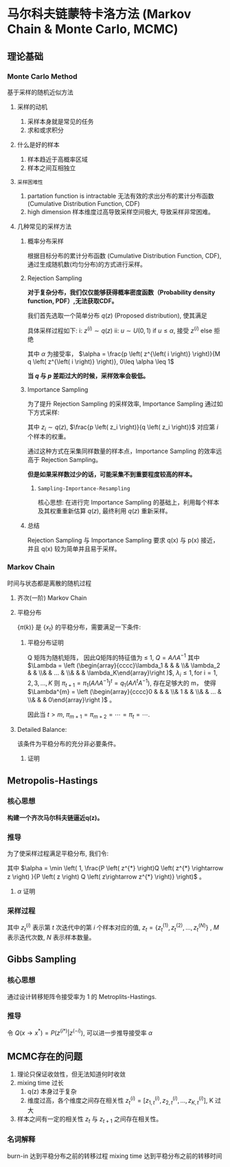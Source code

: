 * 马尔科夫链蒙特卡洛方法 (Markov Chain & Monte Carlo, MCMC)
** 理论基础
*** Monte Carlo Method 
基于采样的随机近似方法
**** 采样的动机
1. 采样本身就是常见的任务
2. 求和或求积分
**** 什么是好的样本
1. 样本趋近于高概率区域
2. 样本之间互相独立
**** ~采样困难性~
1. partation function is intractable
   无法有效的求出分布的累计分布函数 (Cumulative Distribution Function, CDF)
2. high dimension 
   样本维度过高导致采样空间极大, 导致采样非常困难。
   
**** 几种常见的采样方法
***** 概率分布采样
根据目标分布的累计分布函数 (Cumulative Distribution Function, CDF), 通过生成随机数(均匀分布)的方式进行采样。
***** Rejection Sampling
*对于复杂分布，我们仅仅能够获得概率密度函数（Probability density function, PDF）,无法获取CDF。*

我们首先选取一个简单分布 $q(z)$ (Proposed distribution), 使其满足
\begin{equation}
\label{eq:1}
\forall z_{i}, M q(z_i) \geq p(z_i)
\end{equation}

具体采样过程如下:
i: $z^{\left( i \right)} \sim q(z)$
ii: $u \sim U(0,1)$
    if $u \leq \alpha$, 接受 $z^{\left( i \right)}$
    else 拒绝 

其中 $\alpha$ 为接受率， $\alpha = \frac{p \left( z^{\left( i \right)} \right)}{M q \left( z^{\left( i \right)} \right)}, 0\leq \alpha \leq 1$

*当 $q$ 与 $p$ 差距过大的时候，采样效率会极低。*

***** Importance Sampling
为了提升 Rejection Sampling 的采样效率, Importance Sampling 通过如下方式采样:
\begin{equation}
\label{eq:2}
\begin{align}
\label{eq:3}
E_{p \left( z \right)} [f \left( z \right)] &= \int p \left( z \right) f \left( z \right) d z \\
&= \int \frac{f \left( z \right)  p \left( z \right)}{q \left( z \right)} q \left( z \right)  d z\\
&= \frac{1}{N} \sum\limits_{i=1}^N f \left( z_i \right) \frac{p \left( z_i \right)}{q \left( z_i \right)}
\end{align}
\end{equation}
其中 $z_i \sim q \left( z \right)$, $\frac{p \left( z_i \right)}{q \left( z_i \right)}$ 对应第 $i$ 个样本的权重。

通过这种方式在采集同样数量的样本点，Importance Sampling 的效率远高于 Rejection Sampling。

*但是如果采样数过少的话，可能采集不到重要程度较高的样本。*
****** ~Sampling-Importance-Resampling~
核心思想: 在进行完 Importance Sampling 的基础上，利用每个样本及其权重重新估算 $q(z)$, 最终利用 $q(z)$ 重新采样。
***** 总结
Rejection Sampling 与 Importance Sampling 要求 q(x) 与 p(x) 接近， 并且 q(x) 较为简单并且易于采样。
*** Markov Chain
时间与状态都是离散的随机过程
**** 齐次(一阶) Markov Chain
\begin{equation}
\label{eq:4}
\begin{align}
\label{eq:5}
P \left( X_{t+1} = x| x_1, x_2,...,x_t \right) = P \left( X_{t+1} =x | X_t \right)\\
\end{align}
\end{equation}
\begin{equation}
\label{eq:14}
Q_{ij}: Q_{ij} = p \left( x_{t+1} = j | x_t = i \right)
\end{equation}
**** 平稳分布
$\left\{ \pi \left( k \right) \right\}$ 是 $\left\{ x_t \right\}$ 的平稳分布，需要满足一下条件:
\begin{equation}
\label{eq:6}
\begin{align}
&\pi \left( x^{*} \right) = \int \pi \left( x \right) Q \left( x^{*} | x \right) dx\\
&s.t. \quad \left  \{
\begin{array}{l}
\pi = \left[ \pi(1), \pi(2),...,\pi(N),... \right] \\
\sum\limits_{i=1}^{\infty} \pi (i) = 1
\end{array}
\right 
\end{align}
\end{equation}
***** 平稳分布证明
Q 矩阵为随机矩阵， 因此Q矩阵的特征值为 $\leq$ 1, $Q = A \Lambda A^{-1}$
其中 $\Lambda = \left (\begin{array}{cccc}\lambda_1 & & & \\& \lambda_2 & & \\& & ... & \\& & & \lambda_K\end{array}\right )$, $\lambda_i \leq 1, \text{for i} = 1,2,3,...,K$ 
则 $\pi_{t+1} = \pi_1 (A \Lambda A^{-1})^t=q_1 (A \Lambda^t A^{-1})$, 存在足够大的 m， 使得 $\Lambda^{m} = \left (\begin{array}{cccc}0 & & & \\& 1 & & \\& & ... & \\& & & 0\end{array}\right )$ 。
\begin{equation}
\label{eq:18}
\begin{align}
\pi_{m+1} &= \pi_1 A \Lambda^m A^{-1}\\
\pi_{m+2} &= \pi_{m+1} (A \Lambda A^{-1})\\
&= \pi_1 A \Lambda^m \Lambda A^{-1}\\
&= \pi_1 A \Lambda^m A^{-1}\\
&= \pi_{m+1}
\end{align}
\end{equation}
因此当 $t > m$, $\pi_{m+1} = \pi_{m+2} = \cdots = \pi_t = \cdots$.

**** Detailed Balance:
\begin{equation}
\label{eq:8}
\pi (x) P \left( x\longrightarrow x^{*} \right) = \pi \left( x^{*} \right) P \left( x^{*} \longrightarrow x \right)
\end{equation}
该条件为平稳分布的充分非必要条件。
***** 证明
\begin{equation}
\label{eq:9}
\begin{align}
&\int \pi \left( x \right) P \left( x \longrightarrow x^{*} \right) dx\\
&= \int \pi \left( x^{*} \right) P \left( x^{*} \longrightarrow x \right)dx\\
&= \pi \left( x^{*} \right) \int P \left( x^{*} \longrightarrow x \right)dx\\
&= \pi \left( x^{* } \right)
\end{align}
\end{equation}
** Metropolis-Hastings
*** 核心思想
*构建一个齐次马尔科夫链逼近q(z)。*
*** 推导
为了使采样过程满足平稳分布, 我们令:
\begin{equation}
\label{eq:11}
P \left( z \right) Q \left( z\rightarrow z^{*} \right) \alpha \left( z, z^{*} \right) = P \left( z^{*} \right) Q \left( z^{*} \rightarrow z \right) \alpha \left( z^{*} ,z \right)
\end{equation}
其中 $\alpha =  \min \left( 1, \frac{P \left( z^{*} \right)Q \left( z^{*} \rightarrow z \right) }{P \left( z \right) Q \left( z\rightarrow z^{*} \right)} \right)$ 。
**** $\alpha$ 证明
\begin{equation}
\label{eq:15}
\begin{align}
&P \left( z \right) Q \left( z \rightarrow z^{*} \right) \alpha \left( z, z^{*} \right)\\
&= P \left( z \right) Q \left( z \rightarrow z^{*} \right) \min \left( 1, \frac{P \left( z^{*} \right)Q \left( z^{*} \rightarrow z \right) }{P \left( z \right) Q \left( z\rightarrow z^{*} \right)} \right)\\
&=\min \left( P(z) Q(z\rightarrow z^{*}) \right, P \left( z^{*} \right) Q (z^{*}\rightarrow z)) \\
&= P \left( z^{*} \right) Q \left( z^{*} \rightarrow z \right) \min \left( 1, \frac{P \left( z \right)Q \left( z \rightarrow z^{*} \right) }{P \left( z^{*} \right) Q \left( z^{*} \rightarrow z \right)} \right)\\
&= P \left( z^{*} \right) Q \left( z^{*} \rightarrow z \right) \alpha \left( z^{*} ,z \right)
\end{align}
\end{equation}
*** 采样过程
\begin{equation}
\label{eq:12}
\begin{align}
& \text{for t} : 1\longrightarrow M\\
&\quad \text{for i} : 1\longrightarrow N\\
&\qquad u \sim U \left( 0,1 \right)\\
&\qquad z^{*} \sim Q \left( z_{t-1}^{(i)}\rightarrow z^{*} \right)\\
&\qquad \alpha =  \min \left( 1, \frac{P \left( z^{*} \right)Q \left( z^{*} \rightarrow z_{t-1}^{(i)} \right) }{P \left( z_{t-1}^{(i)} \right) Q \left( z_{t-1}^{(i)}\rightarrow z^{*} \right)} \right)\\
&\qquad \text{if } u \leq  \alpha, z_{t}^{\left( i \right)} = z^{*}\\
&\qquad \text{else } z_{t}^{\left( i \right)} = z_{t-1}^{\left( i \right)} 
\end{align}
\end{equation}
其中 $z_{t}^{(i)}$ 表示第 $t$ 次迭代中的第 $i$ 个样本对应的值, $z_t = \left\{ z_t^{(1)},z_t^{(2)},...,z_t^{(N)}\right\}$ , $M$ 表示迭代次数, $N$ 表示样本数量。
** Gibbs Sampling
*** 核心思想
通过设计转移矩阵令接受率为 1 的 Metroplits-Hastings.
*** 推导
令 $Q(x \rightarrow x^{*}) = P \left( z^{(i*)} | z^{(-i)} \right)$, 可以进一步推导接受率 $\alpha$
\begin{equation}
\label{eq:20}
\begin{align}
\alpha &=  \min \left( 1, \frac{P \left( z^{*} \right)Q \left( z^{*} \rightarrow z \right) }{P \left( z \right) Q \left( z\rightarrow z^{*} \right)} \right)\\
&= \min \left( 1, \frac{P(z^{i*}|z^{-i})P \left( z^{-i} \right)Q \left( z^{i*} \rightarrow z^{i}  \right)}{P(z^{i}|z^{-i})P \left( z^{-i} \right)Q \left( z^{i} \rightarrow z^{i*}  \right)} \right)\\
&= \min \left( 1, \frac{P(z^{i*}|z^{-i})P \left( z^{-i} \right) P \left( z^{i} | z^{-i}   \right)}{P(z^{i}|z^{-i})P \left( z^{-i} \right)Q \left( z^{i*} | z^{-i}  \right)} \right)\\
&= \min (1,1)\\
&= 1
\end{align}
\end{equation}

** MCMC存在的问题
1. 理论只保证收敛性，但无法知道何时收敛
2. mixing time 过长
   1. q(z) 本身过于复杂
   2. 维度过高，各个维度之间存在相关性 $z_t^{\left( i \right)} = [z_{1,t}^{\left( i \right)}, z_{2,t}^{\left( i \right)},..., z_{K,t}^{\left( i \right)}]$, K 过大
3. 样本之间有一定的相关性 $z_t$ 与 $z_{t+1}$ 之间存在相关性。
 
*** 名词解释
burn-in 达到平稳分布之前的转移过程
mixing time 达到平稳分布之前的转移时间
   

